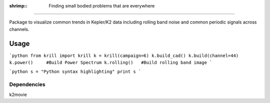 :shrimp:: Finding small bodied problems that are everywhere
===========================================================

Package to visualize common trends in Kepler/K2 data including rolling band noise and common periodic signals across channels.

Usage
=====

```python
from krill import krill
k = krill(campaign=6)
k.build_cad()
k.build(channel=44)
k.power()     #Build Power Spectrum
k.rolling()   #Build rolling band image
```



```python
s = "Python syntax highlighting"
print s
```

Dependencies
------------
k2movie
